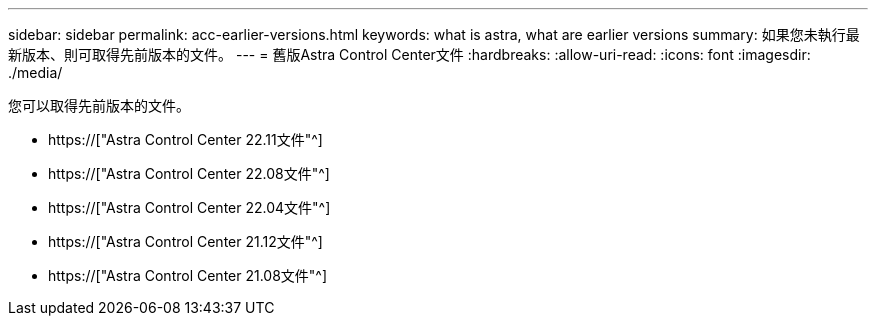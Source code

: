---
sidebar: sidebar 
permalink: acc-earlier-versions.html 
keywords: what is astra, what are earlier versions 
summary: 如果您未執行最新版本、則可取得先前版本的文件。 
---
= 舊版Astra Control Center文件
:hardbreaks:
:allow-uri-read: 
:icons: font
:imagesdir: ./media/


[role="lead"]
您可以取得先前版本的文件。

* https://["Astra Control Center 22.11文件"^]
* https://["Astra Control Center 22.08文件"^]
* https://["Astra Control Center 22.04文件"^]
* https://["Astra Control Center 21.12文件"^]
* https://["Astra Control Center 21.08文件"^]

